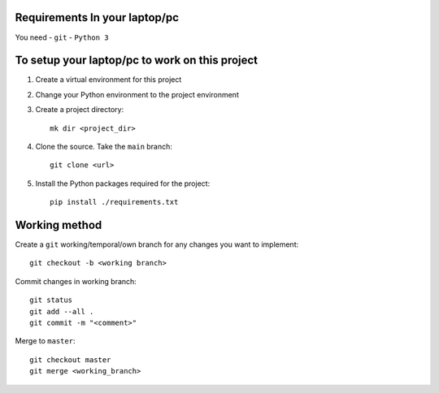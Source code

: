 Requirements In your laptop/pc
==============================
You need 
- ``git``
- ``Python 3``


To setup your laptop/pc to work on this project
===============================================
#. Create a virtual environment for this project
#. Change your Python environment to the project environment
#. Create a project directory::

    mk dir <project_dir>

#. Clone the source. Take the ``main`` branch::

    git clone <url>

#. Install the Python packages required for the project::

    pip install ./requirements.txt



Working method
==============
Create a ``git`` working/temporal/own branch for any changes you want to implement::

    git checkout -b <working branch>


Commit changes in working branch::

    git status
    git add --all .
    git commit -m "<comment>"


Merge to ``master``::

    git checkout master
    git merge <working_branch>
